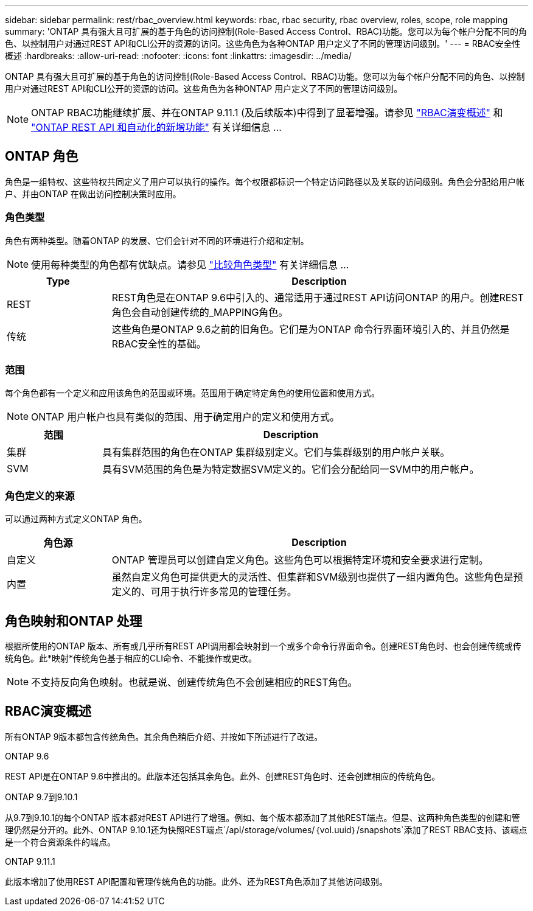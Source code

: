 ---
sidebar: sidebar 
permalink: rest/rbac_overview.html 
keywords: rbac, rbac security, rbac overview, roles, scope, role mapping 
summary: 'ONTAP 具有强大且可扩展的基于角色的访问控制(Role-Based Access Control、RBAC)功能。您可以为每个帐户分配不同的角色、以控制用户对通过REST API和CLI公开的资源的访问。这些角色为各种ONTAP 用户定义了不同的管理访问级别。' 
---
= RBAC安全性概述
:hardbreaks:
:allow-uri-read: 
:nofooter: 
:icons: font
:linkattrs: 
:imagesdir: ../media/


[role="lead"]
ONTAP 具有强大且可扩展的基于角色的访问控制(Role-Based Access Control、RBAC)功能。您可以为每个帐户分配不同的角色、以控制用户对通过REST API和CLI公开的资源的访问。这些角色为各种ONTAP 用户定义了不同的管理访问级别。


NOTE: ONTAP RBAC功能继续扩展、并在ONTAP 9.11.1 (及后续版本)中得到了显著增强。请参见 link:../rest/rbac_overview.html#summary-of-rbac-evolution["RBAC演变概述"] 和 link:../rn/whats_new.html["ONTAP REST API 和自动化的新增功能"] 有关详细信息 ...



== ONTAP 角色

角色是一组特权、这些特权共同定义了用户可以执行的操作。每个权限都标识一个特定访问路径以及关联的访问级别。角色会分配给用户帐户、并由ONTAP 在做出访问控制决策时应用。



=== 角色类型

角色有两种类型。随着ONTAP 的发展、它们会针对不同的环境进行介绍和定制。


NOTE: 使用每种类型的角色都有优缺点。请参见 link:../rest/rbac_roles_users.html#comparing-the-role-types["比较角色类型"] 有关详细信息 ...

[cols="20,80"]
|===
| Type | Description 


| REST | REST角色是在ONTAP 9.6中引入的、通常适用于通过REST API访问ONTAP 的用户。创建REST角色会自动创建传统的_MAPPING角色。 


| 传统 | 这些角色是ONTAP 9.6之前的旧角色。它们是为ONTAP 命令行界面环境引入的、并且仍然是RBAC安全性的基础。 
|===


=== 范围

每个角色都有一个定义和应用该角色的范围或环境。范围用于确定特定角色的使用位置和使用方式。


NOTE: ONTAP 用户帐户也具有类似的范围、用于确定用户的定义和使用方式。

[cols="20,80"]
|===
| 范围 | Description 


| 集群 | 具有集群范围的角色在ONTAP 集群级别定义。它们与集群级别的用户帐户关联。 


| SVM | 具有SVM范围的角色是为特定数据SVM定义的。它们会分配给同一SVM中的用户帐户。 
|===


=== 角色定义的来源

可以通过两种方式定义ONTAP 角色。

[cols="20,80"]
|===
| 角色源 | Description 


| 自定义 | ONTAP 管理员可以创建自定义角色。这些角色可以根据特定环境和安全要求进行定制。 


| 内置 | 虽然自定义角色可提供更大的灵活性、但集群和SVM级别也提供了一组内置角色。这些角色是预定义的、可用于执行许多常见的管理任务。 
|===


== 角色映射和ONTAP 处理

根据所使用的ONTAP 版本、所有或几乎所有REST API调用都会映射到一个或多个命令行界面命令。创建REST角色时、也会创建传统或传统角色。此*映射*传统角色基于相应的CLI命令、不能操作或更改。


NOTE: 不支持反向角色映射。也就是说、创建传统角色不会创建相应的REST角色。



== RBAC演变概述

所有ONTAP 9版本都包含传统角色。其余角色稍后介绍、并按如下所述进行了改进。

.ONTAP 9.6
REST API是在ONTAP 9.6中推出的。此版本还包括其余角色。此外、创建REST角色时、还会创建相应的传统角色。

.ONTAP 9.7到9.10.1
从9.7到9.10.1的每个ONTAP 版本都对REST API进行了增强。例如、每个版本都添加了其他REST端点。但是、这两种角色类型的创建和管理仍然是分开的。此外、ONTAP 9.10.1还为快照REST端点`/apI/storage/volumes/｛vol.uuid｝/snapshots`添加了REST RBAC支持、该端点是一个符合资源条件的端点。

.ONTAP 9.11.1
此版本增加了使用REST API配置和管理传统角色的功能。此外、还为REST角色添加了其他访问级别。
